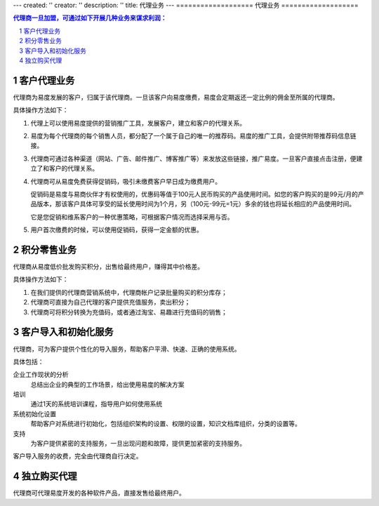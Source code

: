 ---
created: ''
creator: ''
description: ''
title: 代理业务
---
===================
代理业务
===================

.. contents:: 代理商一旦加盟，可通过如下开展几种业务来谋求利润：
.. sectnum::

客户代理业务
=======================
代理商为易度发展的客户，归属于该代理商。一旦该客户向易度缴费，易度会定期返还一定比例的佣金至所属的代理商。

具体操作方法如下：

1. 代理上可以使用易度提供的营销推广工具，发展客户，建立和客户的代理关系。

2. 易度为每个代理商的每个销售人员，都分配了一个属于自己的唯一的推荐码。易度的推广工具，会提供附带推荐码信息链接。

3. 代理商可通过各种渠道（网站、广告、邮件推广、博客推广等）来发放这些链接，推广易度。一旦客户直接点击注册，便建立了和客户的代理关系。 

4. 代理商可从易度免费获得促销码，吸引未缴费客户早日成为缴费用户。

   促销码是易度与易商伙伴才有权使用的，优惠码等值于100元人民币购买的产品使用时间。如您的客户购买的是99元/月的产品版本，那该客户具体可享受的延长使用时间为1个月，另（100元-99元=1元）多余的钱也将延长相应的产品使用时间。

   它是您促销和维系客户的一种优惠策略，可根据客户情况而选择采用与否。

5. 用户首次缴费的时候，可以使用促销码，获得一定金额的优惠。

积分零售业务
=====================
代理商从易度低价批发购买积分，出售给最终用户，赚得其中价格差。

具体操作方法如下：

1. 在我们提供的代理商营销系统中，代理商帐户记录批量购买的积分库存；
2. 代理商可直接为自己代理的客户提供充值服务，卖出积分；
3. 代理商可将积分转换为充值码，或者通过淘宝、易趣进行充值码的销售；

客户导入和初始化服务
==========================
代理商，可为客户提供个性化的导入服务，帮助客户平滑、快速、正确的使用系统。

具体包括：

企业工作现状的分析
  总结出企业的典型的工作场景，给出使用易度的解决方案

培训
  通过1天的系统培训课程，指导用户如何使用系统

系统初始化设置
  帮助客户对系统进行初始化，包括组织架构的设置、权限的设置，知识文档库组织，分类的设置等。

支持
  为客户提供紧密的支持服务，一旦出现问题和故障，提供更加紧密的支持服务。

客户导入服务的收费，完全由代理商自行决定。

独立购买代理
==================
代理商可代理易度开发的各种软件产品，直接发售给最终用户。

